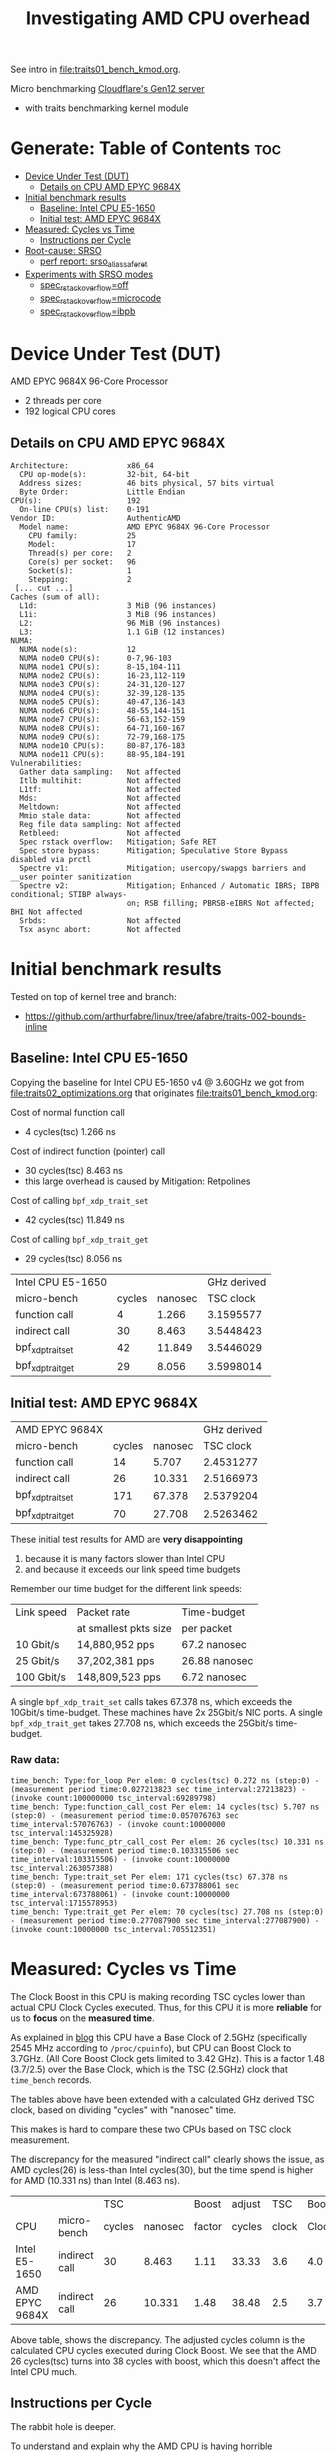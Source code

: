 #+Title: Investigating AMD CPU overhead

See intro in [[file:traits01_bench_kmod.org]].

Micro benchmarking [[https://blog.cloudflare.com/gen-12-servers/][Cloudflare's Gen12 server]]
 - with traits benchmarking kernel module

* Generate: Table of Contents                                           :toc:
- [[#device-under-test-dut][Device Under Test (DUT)]]
  - [[#details-on-cpu-amd-epyc-9684x][Details on CPU AMD EPYC 9684X]]
- [[#initial-benchmark-results][Initial benchmark results]]
  - [[#baseline-intel-cpu-e5-1650][Baseline: Intel CPU E5-1650]]
  - [[#initial-test-amd-epyc-9684x][Initial test: AMD EPYC 9684X]]
- [[#measured-cycles-vs-time][Measured: Cycles vs Time]]
  - [[#instructions-per-cycle][Instructions per Cycle]]
- [[#root-cause-srso][Root-cause: SRSO]]
  - [[#perf-report-srso_alias_safe_ret][perf report: srso_alias_safe_ret]]
- [[#experiments-with-srso-modes][Experiments with SRSO modes]]
  - [[#spec_rstack_overflowoff][spec_rstack_overflow=off]]
  - [[#spec_rstack_overflowmicrocode][spec_rstack_overflow=microcode]]
  - [[#spec_rstack_overflowibpb][spec_rstack_overflow=ibpb]]

* Device Under Test (DUT)

AMD EPYC 9684X 96-Core Processor
 - 2 threads per core
 - 192 logical CPU cores

** Details on CPU AMD EPYC 9684X

#+begin_src
Architecture:             x86_64
  CPU op-mode(s):         32-bit, 64-bit
  Address sizes:          46 bits physical, 57 bits virtual
  Byte Order:             Little Endian
CPU(s):                   192
  On-line CPU(s) list:    0-191
Vendor ID:                AuthenticAMD
  Model name:             AMD EPYC 9684X 96-Core Processor
    CPU family:           25
    Model:                17
    Thread(s) per core:   2
    Core(s) per socket:   96
    Socket(s):            1
    Stepping:             2
 [... cut ...]
Caches (sum of all):
  L1d:                    3 MiB (96 instances)
  L1i:                    3 MiB (96 instances)
  L2:                     96 MiB (96 instances)
  L3:                     1.1 GiB (12 instances)
NUMA:
  NUMA node(s):           12
  NUMA node0 CPU(s):      0-7,96-103
  NUMA node1 CPU(s):      8-15,104-111
  NUMA node2 CPU(s):      16-23,112-119
  NUMA node3 CPU(s):      24-31,120-127
  NUMA node4 CPU(s):      32-39,128-135
  NUMA node5 CPU(s):      40-47,136-143
  NUMA node6 CPU(s):      48-55,144-151
  NUMA node7 CPU(s):      56-63,152-159
  NUMA node8 CPU(s):      64-71,160-167
  NUMA node9 CPU(s):      72-79,168-175
  NUMA node10 CPU(s):     80-87,176-183
  NUMA node11 CPU(s):     88-95,184-191
Vulnerabilities:
  Gather data sampling:   Not affected
  Itlb multihit:          Not affected
  L1tf:                   Not affected
  Mds:                    Not affected
  Meltdown:               Not affected
  Mmio stale data:        Not affected
  Reg file data sampling: Not affected
  Retbleed:               Not affected
  Spec rstack overflow:   Mitigation; Safe RET
  Spec store bypass:      Mitigation; Speculative Store Bypass disabled via prctl
  Spectre v1:             Mitigation; usercopy/swapgs barriers and __user pointer sanitization
  Spectre v2:             Mitigation; Enhanced / Automatic IBRS; IBPB conditional; STIBP always-
                          on; RSB filling; PBRSB-eIBRS Not affected; BHI Not affected
  Srbds:                  Not affected
  Tsx async abort:        Not affected
#+end_src

* Initial benchmark results

Tested on top of kernel tree and branch:
 - https://github.com/arthurfabre/linux/tree/afabre/traits-002-bounds-inline

** Baseline: Intel CPU E5-1650

Copying the baseline for Intel CPU E5-1650 v4 @ 3.60GHz we got from
[[file:traits02_optimizations.org]] that originates [[file:traits01_bench_kmod.org]]:

Cost of normal function call
 - 4 cycles(tsc) 1.266 ns

Cost of indirect function (pointer) call
 - 30 cycles(tsc) 8.463 ns
 - this large overhead is caused by Mitigation: Retpolines

Cost of calling =bpf_xdp_trait_set=
 - 42 cycles(tsc) 11.849 ns

Cost of calling =bpf_xdp_trait_get=
 - 29 cycles(tsc) 8.056 ns

| Intel CPU E5-1650 |        |         | GHz derived |
| micro-bench       | cycles | nanosec |   TSC clock |
|-------------------+--------+---------+-------------|
| function call     |      4 |   1.266 |   3.1595577 |
| indirect call     |     30 |   8.463 |   3.5448423 |
| bpf_xdp_trait_set |     42 |  11.849 |   3.5446029 |
| bpf_xdp_trait_get |     29 |   8.056 |   3.5998014 |
#+TBLFM: $4=$2/$3

** Initial test: AMD EPYC 9684X

| AMD EPYC 9684X    |        |         | GHz derived |
| micro-bench       | cycles | nanosec |   TSC clock |
|-------------------+--------+---------+-------------|
| function call     |     14 |   5.707 |   2.4531277 |
| indirect call     |     26 |  10.331 |   2.5166973 |
| bpf_xdp_trait_set |    171 |  67.378 |   2.5379204 |
| bpf_xdp_trait_get |     70 |  27.708 |   2.5263462 |
#+TBLFM: $4=$2/$3

These initial test results for AMD are *very disappointing*
 1. because it is many factors slower than Intel CPU
 2. and because it exceeds our link speed time budgets

Remember our time budget for the different link speeds:

| Link speed | Packet rate           | Time-budget   |
|            | at smallest pkts size | per packet    |
|------------+-----------------------+---------------|
|  10 Gbit/s |  14,880,952 pps       | 67.2 nanosec  |
|  25 Gbit/s |  37,202,381 pps       | 26.88 nanosec |
| 100 Gbit/s | 148,809,523 pps       |  6.72 nanosec |

A single =bpf_xdp_trait_set= calls takes 67.378 ns, which exceeds the 10Gbit/s
time-budget. These machines have 2x 25Gbit/s NIC ports. A single
=bpf_xdp_trait_get= takes 27.708 ns, which exceeds the 25Gbit/s time-budget.

*** Raw data:

#+begin_example
time_bench: Type:for_loop Per elem: 0 cycles(tsc) 0.272 ns (step:0) - (measurement period time:0.027213823 sec time_interval:27213823) - (invoke count:100000000 tsc_interval:69289798)
time_bench: Type:function_call_cost Per elem: 14 cycles(tsc) 5.707 ns (step:0) - (measurement period time:0.057076763 sec time_interval:57076763) - (invoke count:10000000 tsc_interval:145325928)
time_bench: Type:func_ptr_call_cost Per elem: 26 cycles(tsc) 10.331 ns (step:0) - (measurement period time:0.103315506 sec time_interval:103315506) - (invoke count:10000000 tsc_interval:263057388)
time_bench: Type:trait_set Per elem: 171 cycles(tsc) 67.378 ns (step:0) - (measurement period time:0.673788061 sec time_interval:673788061) - (invoke count:10000000 tsc_interval:1715578953)
time_bench: Type:trait_get Per elem: 70 cycles(tsc) 27.708 ns (step:0) - (measurement period time:0.277087900 sec time_interval:277087900) - (invoke count:10000000 tsc_interval:705512351)
#+end_example

* Measured: Cycles vs Time

The Clock Boost in this CPU is making recording TSC cycles lower than actual CPU
Clock Cycles executed. Thus, for this CPU it is more *reliable* for us to
*focus* on the *measured time*.

As explained in [[https://blog.cloudflare.com/gen-12-servers/][blog]] this CPU have a Base Clock of 2.5GHz (specifically 2545 MHz
according to =/proc/cpuinfo=), but CPU can Boost Clock to 3.7GHz. (All Core
Boost Clock gets limited to 3.42 GHz). This is a factor 1.48 (3.7/2.5) over the
Base Clock, which is the TSC (2.5GHz) clock that =time_bench= records.

The tables above have been extended with a calculated GHz derived TSC clock,
based on dividing "cycles" with "nanosec" time.

This makes is hard to compare these two CPUs based on TSC clock measurement.

The discrepancy for the measured "indirect call" clearly shows the issue, as AMD
cycles(26) is less-than Intel cycles(30), but the time spend is higher for AMD
(10.331 ns) than Intel (8.463 ns).

|                |               |    TSC |         |  Boost | adjust |   TSC | Boost |
| CPU            | micro-bench   | cycles | nanosec | factor | cycles | clock | Clock |
|----------------+---------------+--------+---------+--------+--------+-------+-------|
| Intel E5-1650  | indirect call |     30 |   8.463 |   1.11 |  33.33 |   3.6 |   4.0 |
| AMD EPYC 9684X | indirect call |     26 |  10.331 |   1.48 |  38.48 |   2.5 |   3.7 |
#+TBLFM: $5=$8/$7::$6=$3*$5

Above table, shows the discrepancy. The adjusted cycles column is the calculated
CPU cycles executed during Clock Boost. We see that the AMD 26 cycles(tsc) turns
into 38 cycles with boost, which this doesn't affect the Intel CPU much.

** Instructions per Cycle

The rabbit hole is deeper.

To understand and explain why the AMD CPU is having horrible performance
compared to the Intel CPU, we first need to understand the *relationship*
between *Cycles* and *Instructions*.

Lets make a measurement based approach via using =perf stat= tool. When loading
kernel module =bench_traits_simple= we can limit the benchmark to be the normal
function call (selecting =bit_run_bench_func= via =run_flags=$((2#010)=) and
increase the number of =loops= (to approximate 1 second execution time). Below
is the data from the two CPUs under test.

The Intel CPU is executing (many) 1.76 instructions for every clock cycle. This
is what we want and expect to see, showing CPU pipelining is working
efficiently. The AMD CPU is executing less than 1 (0.56) instructions per clock
cycle. This is not want we want to see, and indicate CPU pipelining is getting
stalled. Anything below 1 instruction per cycle is bad.

We explain/identify the root-cause later, but below we look at the observed data
reported from the =perf stat= tool.

*** Perf stat data: Intel E5-1650

#+begin_example
# perf stat modprobe bench_traits_simple run_flags=$((2#010)) loops=800000000

 Performance counter stats for 'modprobe bench_traits_simple run_flags=2 loops=800000000':

          1,042.89 msec task-clock                       #    0.973 CPUs utilized
                 4      context-switches                 #    3.835 /sec
                 1      cpu-migrations                   #    0.959 /sec
               216      page-faults                      #  207.116 /sec
     4,103,926,761      cycles                           #    3.935 GHz
     7,226,819,844      instructions                     #    1.76  insn per cycle
     2,405,369,819      branches                         #    2.306 G/sec
           141,927      branch-misses                    #    0.01% of all branches

       1.072254386 seconds time elapsed

       0.000000000 seconds user
       1.041577000 seconds sys
#+end_example

We manually adjusted =loops= to run for approx 1 sec to make it easier to
eyeball the results. To be precise it ran for 1043 ms. Looks like the Intel CPU
was running in a Turbo Boost of 3.935 GHz, for 1043 ms (factor 1043/1000 =
1.043) which is approx (3.935*1.043) 4.104 G-cycles. which corresponds to that
perf stat reports 4,103,926,761 cycles.

In this time 7,226,819,844 instructions were executed, which is pretty cool as
it kind of means it is operating at 7.226 GHz. The perf output calculates the
1.76 insn per cycle for us.

*** Perf stat data: AMD EPYC 9684X

#+begin_example
perf stat modprobe bench_traits_simple run_flags=$((2#010)) loops=180000000

 Performance counter stats for 'modprobe bench_traits_simple run_flags=2 loops=180000000':

          1,077.60 msec task-clock                       #    0.973 CPUs utilized
                 5      context-switches                 #    4.640 /sec
                 1      cpu-migrations                   #    0.928 /sec
               209      page-faults                      #  193.950 /sec
     3,929,454,291      cycles                           #    3.646 GHz
     3,006,632,749      stalled-cycles-frontend          #   76.52% frontend cycles idle
     2,187,968,487      instructions                     #    0.56  insn per cycle
                                                  #    1.37  stalled cycles per insn
       905,772,907      branches                         #  840.547 M/sec
       180,544,248      branch-misses                    #   19.93% of all branches

       1.107366645 seconds time elapsed

       0.002052000 seconds user
       1.072258000 seconds sys
#+end_example

We reduced the =loops= count from 800,000,000 to 180,000,000 to run for approx 1
sec. To be precise it ran for 1078 ms. The AMD CPU have a base clock of 2.5GHz
and perf show it is running in a Turbo Boost of 3.646 GHz, giving us
3,929,454,291 cycles executed (3.646*1078/1000 = 3.930 G-cycles).

Sadly the AMD CPU wasn't very efficient at executing a normal function call in a
tight loop. In this time (only) 2,187,968,487 instructions were executed, which
isn't efficient use of the 3,929,454,291 cycles executed. The perf output
calculates the 0.56 insn per cycle for us.

The =perf stat= output gives us more data than before. It collected
=stalled-cycles-frontend= and calculated that 76.52% frontend cycles were idle.
It also reports 1.37 stalled cycles per insn.

* Root-cause: SRSO

Side-channel Mitigation: Speculative Return Stack Overflow (SRSO)
 - Have been identified as the root-cause for function call overhead

Kernel documentation for this mitigation:
 - https://docs.kernel.org/admin-guide/hw-vuln/srso.html

** perf report: srso_alias_safe_ret

We can clearly see the SRSO overhead via =perf record= and =perf report=.

#+begin_example
sudo perf record -g modprobe bench_traits_simple run_flags=$((2#010)) \
  loops=1800000000 stay_loaded=1
[ perf record: Woken up 27 times to write data ]
[ perf record: Captured and wrote 6.684 MB perf.data (42104 samples) ]
#+end_example

The output from =perf report --hierarchy=, zoomed into =kernel.vmlinux= clearly
show that SRSO function calls (=srso_alias_return_thunk= and
=srso_alias_safe_ret=) are the main overhead:

#+begin_example
# perf report --hierarchy
Samples: 42K of event 'cycles', Event count (approx.): 5653768845, DSO: [kernel.vmlinux]
  Overhead        Command / Shared Object / Symbol
-  100.00%        modprobe
   -  100.00%        [kernel.vmlinux]
      +   64.63%        [k] srso_alias_return_thunk
      +   33.30%        [k] srso_alias_safe_ret
           0.67%        [k] io_serial_in
#+end_example

Not zooming into the kernel, but the =modprobe= thread, make it harder to spot
that SRSO is causing this. The =perf= tool doesn't decode our kernel module
addresses (=0xffffffffc1d4cXXX=) correctly (even-though we kept it loaded via
=stay_loaded=1=).

Below, the kernel module addresses (=0xffffffffc1d4cXXX=) also gets "blamed" for
spending cycles. E.g. 66.11% (for =0xffffffffc1d4c1db=) of which 35.61% is spend
in =srso_alias_return_thunk=. We believe this is caused by the =srso_alias=
calls are stalling the CPU pipeline. Next step: Try turning off mitigation and
see if overhead disappears.

#+begin_example
# perf report --hierarchy
Samples: 42K of event 'cycles', Event count (approx.): 38090732795, Thread: modprobe
  Overhead        Command / Shared Object / Symbol
-  100.00%        modprobe
   -   85.15%        [unknown]
      -   66.11%        [k] 0xffffffffc1d4c1db
           syscall
           [...]
           do_init_module
           [...]
         - time_bench_loop
            - 48.43% 0xffffffffc1d4c1db
               - 35.61% srso_alias_return_thunk
                    srso_alias_safe_ret
                 2.60% 0xffffffffc1d4c010
              17.65% 0xffffffffc1d4c1dd
      +    7.14%        [k] 0xffffffffc1d4c1d6
      +    4.56%        [k] 0xffffffffc1d4c1d3
      +    2.43%        [k] 0xffffffffc1d4c1ce
      +    1.67%        [k] 0xffffffffc1d4c01f
      +    1.63%        [k] 0xffffffffc1d4c010
      +    1.61%        [k] 0xffffffffc1d4c019
   -   14.84%        [kernel.vmlinux]
      +    9.59%        [k] srso_alias_return_thunk
      +    4.94%        [k] srso_alias_safe_ret
           0.10%        [k] io_serial_in
#+end_example

* Experiments with SRSO modes

As documented in [[https://docs.kernel.org/admin-guide/hw-vuln/srso.html][kernel documentation]] for this SRSO mitigation:
 - It can run in *different modes* via boot cmdline options =spec_rstack_overflow=

The sysfs file showing SRSO mitigation status is:
 - /sys/devices/system/cpu/vulnerabilities/spec_rstack_overflow

** spec_rstack_overflow=off

Starting with *turning off* the mitigation via boot cmdline:
 - =spec_rstack_overflow=off=

#+begin_example
$ grep -H . /sys/devices/system/cpu/vulnerabilities/spec_rstack_overflow
/sys/devices/system/cpu/vulnerabilities/spec_rstack_overflow:Vulnerable
#+end_example

Table comparing (default) most restrictive mode "Safe RET" vs "off".

| *Mitigation:*     | Safe RET |  *off* | Safe RET |   *off* |
| AMD EPYC 9684X    |   cycles | cycles |  nanosec | nanosec |
|-------------------+----------+--------+----------+---------|
| function call     |       14 |      3 |    5.707 |   1.356 |
| indirect call     |       26 |     15 |   10.331 |   6.235 |
| bpf_xdp_trait_set |      171 |    111 |   67.378 |  43.742 |
| bpf_xdp_trait_get |       70 |     21 |   27.708 |   8.373 |

The normal "function call" see a dramatic improvement. The 1.356 ns overhead is
very close to the Intel CPUs 1.266 ns. Inspection with perf report shows
=srso_alias= calls are completely gone. This mitigation also affect the
"indirect call".

The "bpf_xdp_trait_get" call see (8.373 ns) which is a huge improvement that
brings it into the same range as Intel (8.056 ns).

The "bpf_xdp_trait_set" call do see an improvement, but the observed value
(43.742 ns) is still lacking behind Intel (11.849 ns). This requires more
investigating, but it is getting restructured in 

*** perf stat: spec_rstack_overflow=off

Results with =perf stat= tool. With kernel module =bench_traits_simple= limit
benchmark to be the *normal function call* (selecting =bit_run_bench_func= via
=run_flags=$((2#010)=) and increase the number of =loops= (to approximate 1
second execution time). This is comparable to section [[#instructions-per-cycle][Instructions per Cycle]].

#+begin_example
 Performance counter stats for 'modprobe bench_traits_simple run_flags=2 loops=717500000':

          1,000.16 msec task-clock                       #    0.971 CPUs utilized
                 4      context-switches                 #    3.999 /sec
                 1      cpu-migrations                   #    1.000 /sec
               211      page-faults                      #  210.967 /sec
     3,666,671,315      cycles                           #    3.666 GHz
     1,498,482,267      stalled-cycles-frontend          #   40.87% frontend cycles idle
     6,477,011,591      instructions                     #    1.77  insn per cycle
                                                  #    0.23  stalled cycles per insn
     2,156,048,922      branches                         #    2.156 G/sec
            46,497      branch-misses                    #    0.00% of all branches

       1.030277809 seconds time elapsed

       0.001022000 seconds user
       0.997962000 seconds sys
#+end_example

This AMD CPU is now operating at *1.77 instructions per cycle*, which is *very*
*good* and basically the same as the Intel CPU (1.76 insn per cycle). Now we are
seeing 0.00% branch-misses, before it was 19.93%. There are still
stalled-cycles-frontend, but reduced to 0.23 stalled cycles per insn (before
1.37).

** spec_rstack_overflow=microcode

Mitigation via boot cmdline:
 - =spec_rstack_overflow=microcode=

#+begin_example
$ grep -H . /sys/devices/system/cpu/vulnerabilities/spec_rstack_overflow
/sys/devices/system/cpu/vulnerabilities/spec_rstack_overflow:Vulnerable: Microcode, no safe RET
#+end_example

As described in [[https://docs.kernel.org/admin-guide/hw-vuln/srso.html][kernel documentation]]:

- Extended IBPB functionality microcode patch has been applied. It does not
  address =User->Kernel= and =Guest->Host= transitions protection but it does
  address =User->User= and =VM->VM= attack vectors.

Table comparing mode "microcode" vs "off":

| *Mitigation: mode* | *microcode* |  "off" | *microcode* |   "off" |
| AMD EPYC 9684X     |      cycles | cycles |     nanosec | nanosec |
|--------------------+-------------+--------+-------------+---------|
| function call      |           3 |      3 |       1.358 |   1.356 |
| indirect call      |          15 |     15 |       6.241 |   6.235 |
| bpf_xdp_trait_set  |         109 |    111 |      43.160 |  43.742 |
| bpf_xdp_trait_get  |          21 |     21 |       8.278 |   8.373 |

This *microcode* mode gives same performance as *off* mode, when doing internal
kernel function calls (=Kernel->Kernel= case)

The =perf stat= looks the same as *off* mode.

** spec_rstack_overflow=ibpb

Mitigation IBPB via boot cmdline:
 - =spec_rstack_overflow=ibpb=

UPDATE: These IBPB tests have been updated:
 - Tested on Linux v6.12-rc6 as it contains SRSO+IBPB fixes in
 - Merge commit [[https://git.kernel.org/pub/scm/linux/kernel/git/torvalds/linux.git/commit/?id=ade8ff3b6aca47c234e][Merge tag 'x86_bugs_post_ibpb']]
 - Contained in v6.12-rc4~31
 - Verified the following fixes commits were included:
   - https://git.kernel.org/torvalds/c/c62fa117c32b ("x86/bugs: Do not use UNTRAIN_RET with IBPB on entry")
   - https://git.kernel.org/torvalds/c/0fad2878642e ("x86/bugs: Skip RSB fill at VMEXIT")
   - https://git.kernel.org/torvalds/c/50e4b3b94090 ("x86/entry: Have entry_ibpb() invalidate return predictions")
   - https://git.kernel.org/torvalds/c/3ea87dfa31a7 ("x86/cpufeatures: Add a IBPB_NO_RET BUG flag")
   - https://git.kernel.org/torvalds/c/ff898623af2e ("x86/cpufeatures: Define X86_FEATURE_AMD_IBPB_RET")

#+begin_example
/sys/devices/system/cpu/vulnerabilities/spec_rstack_overflow:Mitigation: IBPB
#+end_example

The IBPB (Indirect Branch Prediction Barrier) in [[https://docs.kernel.org/admin-guide/hw-vuln/srso.html][kernel documentation]] for SRSO
is described as *similar protection as "safe RET"*:

- Similar protection as “safe RET” above but employs an IBPB barrier on
  privilege domain crossings (User->Kernel, Guest->Host).

- Mitigation: IBPB is another *full mitigation* type employing an indirect branch
  prediction barrier after having applied the required microcode patch for one’s
  system. This mitigation comes also at a performance cost.

Table comparing mode "IBPB" vs "off":

| *Mitigation: mode* | *IBPB* |  "off" |  *IBPB* |   "off" |
| AMD EPYC 9684X     | cycles | cycles | nanosec | nanosec |
|--------------------+--------+--------+---------+---------|
| function call      |      3 |      3 |   1.357 |   1.356 |
| indirect call      |     15 |     15 |   6.242 |   6.235 |
| bpf_xdp_trait_set  |    110 |    111 |  43.314 |  43.742 |
| bpf_xdp_trait_get  |     23 |     21 |   9.126 |   8.373 |

It is a very *positive surprise* that (for this =kernel->kernel= use-case) the
IBPB mode gives same approx performance as *off* mode. We were expecting high
performance cost given documentation and that IBPB is usually considered a more
secure mode for other mitigation setting.

Quoting [[https://www.phoronix.com/news/AMD-Linux-Retbleed-STIBP-IBPB][phoronix]]:

- "The IBPB-based protection for Retbleed is deemed the most secure but also the
  highest performance impact [...]"

It might be relevant to list the systems other mitigations:

#+begin_example
Vulnerabilities:
  Gather data sampling:   Not affected
  Itlb multihit:          Not affected
  L1tf:                   Not affected
  Mds:                    Not affected
  Meltdown:               Not affected
  Mmio stale data:        Not affected
  Reg file data sampling: Not affected
  Retbleed:               Not affected
  Spec rstack overflow:   Mitigation; IBPB
  Spec store bypass:      Mitigation; Speculative Store Bypass disabled via prctl
  Spectre v1:             Mitigation; usercopy/swapgs barriers and __user pointer sanitization
  Spectre v2:             Mitigation; Enhanced / Automatic IBRS; IBPB conditional; STIBP always-on;
                           RSB filling; PBRSB-eIBRS Not affected; BHI Not affected
  Srbds:                  Not affected
  Tsx async abort:        Not affected
#+end_example

